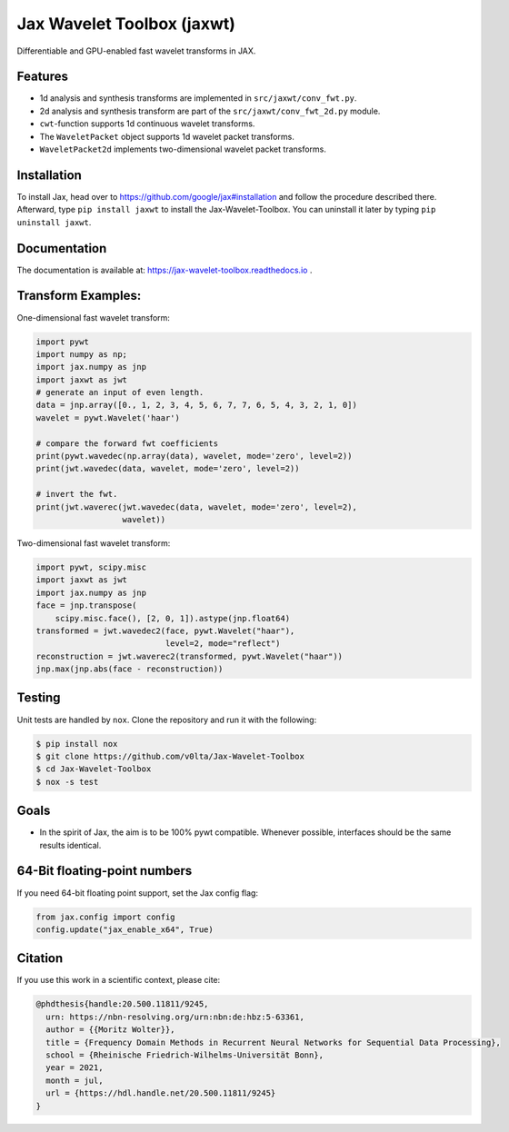 ***************************
Jax Wavelet Toolbox (jaxwt)
***************************


.. image:: https://github.com/v0lta/Jax-Wavelet-Toolbox/actions/workflows/tests.yml/badge.svg 
    :target: https://github.com/v0lta/Jax-Wavelet-Toolbox/actions/workflows/tests.yml
    :alt: GitHub Actions

.. image:: https://readthedocs.org/projects/jax-wavelet-toolbox/badge/?version=latest
    :target: https://jax-wavelet-toolbox.readthedocs.io/en/latest/?badge=latest
    :alt: Documentation Status

.. image:: https://img.shields.io/pypi/pyversions/jaxwt
    :target: https://pypi.org/project/jaxwt/
    :alt: PyPI Versions

.. image:: https://img.shields.io/pypi/v/jaxwt
    :target: https://pypi.org/project/jaxwt/
    :alt: PyPI - Project

.. image:: https://img.shields.io/pypi/l/jaxwt
    :target: https://github.com/v0lta/Jax-Wavelet-Toolbox/blob/master/LICENSE
    :alt: PyPI - License

.. image:: https://img.shields.io/badge/code%20style-black-000000.svg
    :target: https://github.com/psf/black
    :alt: Black code style

.. image:: https://static.pepy.tech/personalized-badge/jaxwt?period=total&units=international_system&left_color=grey&right_color=orange&left_text=Downloads
    :target: https://pepy.tech/project/jaxwt
    :alt: PyPi - downloads


Differentiable and GPU-enabled fast wavelet transforms in JAX. 

Features
""""""""
- 1d analysis and synthesis transforms are implemented in ``src/jaxwt/conv_fwt.py``.
- 2d analysis and synthesis transform are part of the ``src/jaxwt/conv_fwt_2d.py`` module.
- ``cwt``-function supports 1d continuous wavelet transforms.
- The ``WaveletPacket`` object supports 1d wavelet packet transforms.
- ``WaveletPacket2d`` implements two-dimensional wavelet packet transforms.

Installation
""""""""""""
To install Jax, head over to https://github.com/google/jax#installation and follow the procedure described there.
Afterward, type ``pip install jaxwt`` to install the Jax-Wavelet-Toolbox. You can uninstall it later by typing ``pip uninstall jaxwt``.

Documentation
"""""""""""""
The documentation is available at: https://jax-wavelet-toolbox.readthedocs.io .


Transform Examples:
"""""""""""""""""""

One-dimensional fast wavelet transform:

.. code-block:: python

  import pywt
  import numpy as np;
  import jax.numpy as jnp
  import jaxwt as jwt
  # generate an input of even length.
  data = jnp.array([0., 1, 2, 3, 4, 5, 6, 7, 7, 6, 5, 4, 3, 2, 1, 0])
  wavelet = pywt.Wavelet('haar')
  
  # compare the forward fwt coefficients
  print(pywt.wavedec(np.array(data), wavelet, mode='zero', level=2))
  print(jwt.wavedec(data, wavelet, mode='zero', level=2))
  
  # invert the fwt.
  print(jwt.waverec(jwt.wavedec(data, wavelet, mode='zero', level=2),
                    wavelet))


Two-dimensional fast wavelet transform:

.. code-block:: python

  import pywt, scipy.misc
  import jaxwt as jwt
  import jax.numpy as jnp
  face = jnp.transpose(
      scipy.misc.face(), [2, 0, 1]).astype(jnp.float64)
  transformed = jwt.wavedec2(face, pywt.Wavelet("haar"), 
                             level=2, mode="reflect")
  reconstruction = jwt.waverec2(transformed, pywt.Wavelet("haar"))
  jnp.max(jnp.abs(face - reconstruction))



Testing
"""""""
Unit tests are handled by ``nox``. Clone the repository and run it with the following:

.. code-block:: sh

    $ pip install nox
    $ git clone https://github.com/v0lta/Jax-Wavelet-Toolbox
    $ cd Jax-Wavelet-Toolbox
    $ nox -s test

Goals
"""""
- In the spirit of Jax, the aim is to be 100% pywt compatible. Whenever possible, interfaces should be the same
  results identical.


64-Bit floating-point numbers
"""""""""""""""""""""""""""""
If you need 64-bit floating point support, set the Jax config flag: 

.. code-block:: python

    from jax.config import config
    config.update("jax_enable_x64", True)


Citation
"""""""""""

If you use this work in a scientific context, please cite:

.. code-block::

  @phdthesis{handle:20.500.11811/9245,
    urn: https://nbn-resolving.org/urn:nbn:de:hbz:5-63361,
    author = {{Moritz Wolter}},
    title = {Frequency Domain Methods in Recurrent Neural Networks for Sequential Data Processing},
    school = {Rheinische Friedrich-Wilhelms-Universität Bonn},
    year = 2021,
    month = jul,
    url = {https://hdl.handle.net/20.500.11811/9245}
  }
